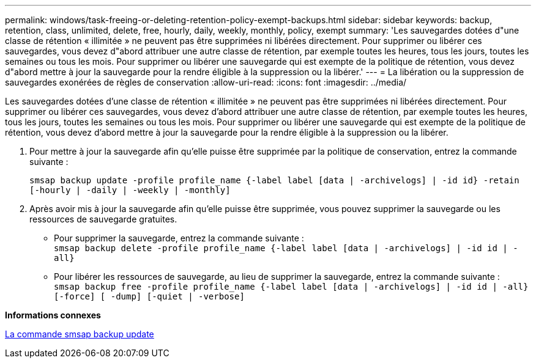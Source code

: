 ---
permalink: windows/task-freeing-or-deleting-retention-policy-exempt-backups.html 
sidebar: sidebar 
keywords: backup, retention, class, unlimited, delete, free, hourly, daily, weekly, monthly, policy, exempt 
summary: 'Les sauvegardes dotées d"une classe de rétention « illimitée » ne peuvent pas être supprimées ni libérées directement. Pour supprimer ou libérer ces sauvegardes, vous devez d"abord attribuer une autre classe de rétention, par exemple toutes les heures, tous les jours, toutes les semaines ou tous les mois. Pour supprimer ou libérer une sauvegarde qui est exempte de la politique de rétention, vous devez d"abord mettre à jour la sauvegarde pour la rendre éligible à la suppression ou la libérer.' 
---
= La libération ou la suppression de sauvegardes exonérées de règles de conservation
:allow-uri-read: 
:icons: font
:imagesdir: ../media/


[role="lead"]
Les sauvegardes dotées d'une classe de rétention « illimitée » ne peuvent pas être supprimées ni libérées directement. Pour supprimer ou libérer ces sauvegardes, vous devez d'abord attribuer une autre classe de rétention, par exemple toutes les heures, tous les jours, toutes les semaines ou tous les mois. Pour supprimer ou libérer une sauvegarde qui est exempte de la politique de rétention, vous devez d'abord mettre à jour la sauvegarde pour la rendre éligible à la suppression ou la libérer.

. Pour mettre à jour la sauvegarde afin qu'elle puisse être supprimée par la politique de conservation, entrez la commande suivante :
+
`smsap backup update -profile profile_name {-label label [data | -archivelogs] | -id id} -retain [-hourly | -daily | -weekly | -monthly]`

. Après avoir mis à jour la sauvegarde afin qu'elle puisse être supprimée, vous pouvez supprimer la sauvegarde ou les ressources de sauvegarde gratuites.
+
** Pour supprimer la sauvegarde, entrez la commande suivante : +
`smsap backup delete -profile profile_name {-label label [data | -archivelogs] | -id id | -all}`
** Pour libérer les ressources de sauvegarde, au lieu de supprimer la sauvegarde, entrez la commande suivante : +
`smsap backup free -profile profile_name {-label label [data | -archivelogs] | -id id | -all} [-force] [ -dump] [-quiet | -verbose]`




*Informations connexes*

xref:reference-the-smosmsapbackup-update-command.adoc[La commande smsap backup update]
